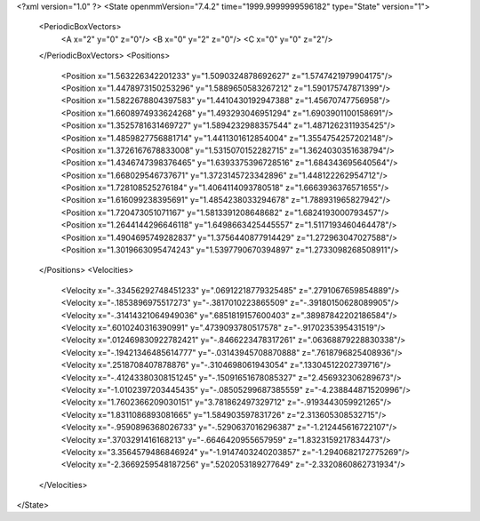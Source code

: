 <?xml version="1.0" ?>
<State openmmVersion="7.4.2" time="1999.9999999596182" type="State" version="1">
	<PeriodicBoxVectors>
		<A x="2" y="0" z="0"/>
		<B x="0" y="2" z="0"/>
		<C x="0" y="0" z="2"/>
	</PeriodicBoxVectors>
	<Positions>
		<Position x="1.563226342201233" y="1.5090324878692627" z="1.5747421979904175"/>
		<Position x="1.4478973150253296" y="1.5889650583267212" z="1.590175747871399"/>
		<Position x="1.5822678804397583" y="1.4410430192947388" z="1.45670747756958"/>
		<Position x="1.6608974933624268" y="1.493293046951294" z="1.6903901100158691"/>
		<Position x="1.3525781631469727" y="1.5894232988357544" z="1.4871262311935425"/>
		<Position x="1.4859827756881714" y="1.4411301612854004" z="1.3554754257202148"/>
		<Position x="1.3726167678833008" y="1.5315070152282715" z="1.3624030351638794"/>
		<Position x="1.4346747398376465" y="1.6393375396728516" z="1.684343695640564"/>
		<Position x="1.668029546737671" y="1.3723145723342896" z="1.448122262954712"/>
		<Position x="1.728108525276184" y="1.4064114093780518" z="1.6663936376571655"/>
		<Position x="1.616099238395691" y="1.4854238033294678" z="1.788931965827942"/>
		<Position x="1.720473051071167" y="1.5813391208648682" z="1.6824193000793457"/>
		<Position x="1.2644144296646118" y="1.6498663425445557" z="1.5117193460464478"/>
		<Position x="1.4904695749282837" y="1.3756440877914429" z="1.272963047027588"/>
		<Position x="1.3019663095474243" y="1.5397790670394897" z="1.2733098268508911"/>
	</Positions>
	<Velocities>
		<Velocity x="-.33456292748451233" y=".06912218779325485" z=".2791067659854889"/>
		<Velocity x="-.1853896975517273" y="-.3817010223865509" z="-.39180150628089905"/>
		<Velocity x="-.31414321064949036" y=".6851819157600403" z=".38987842202186584"/>
		<Velocity x=".6010240316390991" y=".4739093780517578" z="-.9170235395431519"/>
		<Velocity x=".012469830922782421" y="-.8466223478317261" z=".06368879228830338"/>
		<Velocity x="-.19421346485614777" y="-.03143945708870888" z=".7618796825408936"/>
		<Velocity x=".2518708407878876" y="-.3104698061943054" z=".13304512202739716"/>
		<Velocity x="-.41243380308151245" y="-.15091651678085327" z="2.456932306289673"/>
		<Velocity x="-1.0102397203445435" y="-.08505299687385559" z="-4.238844871520996"/>
		<Velocity x="1.7602366209030151" y="3.781862497329712" z="-.9193443059921265"/>
		<Velocity x="1.8311086893081665" y="1.584903597831726" z="2.313605308532715"/>
		<Velocity x="-.9590896368026733" y="-.5290637016296387" z="-1.212445616722107"/>
		<Velocity x=".3703291416168213" y="-.6646420955657959" z="1.8323159217834473"/>
		<Velocity x="3.3564579486846924" y="-1.9147403240203857" z="-1.2940682172775269"/>
		<Velocity x="-2.3669259548187256" y=".5202053189277649" z="-2.3320860862731934"/>
	</Velocities>
</State>

